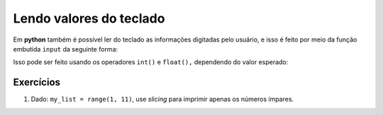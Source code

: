 ========================
Lendo valores do teclado
========================

Em **python** também é possível ler do teclado as informações digitadas pelo
usuário, e isso é feito por meio da função embutida ``input`` da seguinte forma:

.. testsetup:: input_single

        def input(text):
            print(text + '10')
            return '10'

.. doctest:: input_single

        >>> valor_lido = input("digite um valor: ")
        digite um valor: 10

        >>> type(valor_lido)  # deve-se notar que o valor lido é SEMPRE do tipo string
        <class 'str'>

        >>> valor_lido + 10  # ou seja, antes de trabalhar com esse valor, é preciso converter para o tipo correto
        Traceback (most recent call last):
            ...
        TypeError: must be str, not int

Isso pode ser feito usando os operadores ``int()`` e ``float(),`` dependendo do
valor esperado:

.. testsetup:: input_convert

        def gen():
            yield '10'
            yield '1.5'

        values = gen()

        def input(text):
            value = next(values)
            print(text + value)
            return value

.. doctest:: input_convert

        >>> valor_lido = int(input("digite um valor inteiro: "))
        digite um valor inteiro: 10

        >>> type(valor_lido)
        <class 'int'>

        >>> valor_lido + 10
        20

        >>> valor_lido = float(input("digite um valor decimal: "))
        digite um valor decimal: 1.5

        >>> valor_lido - 1
        0.5

----------
Exercícios
----------

1. Dado: ``my_list = range(1, 11)``, use *slicing* para imprimir apenas os
   números ímpares.
